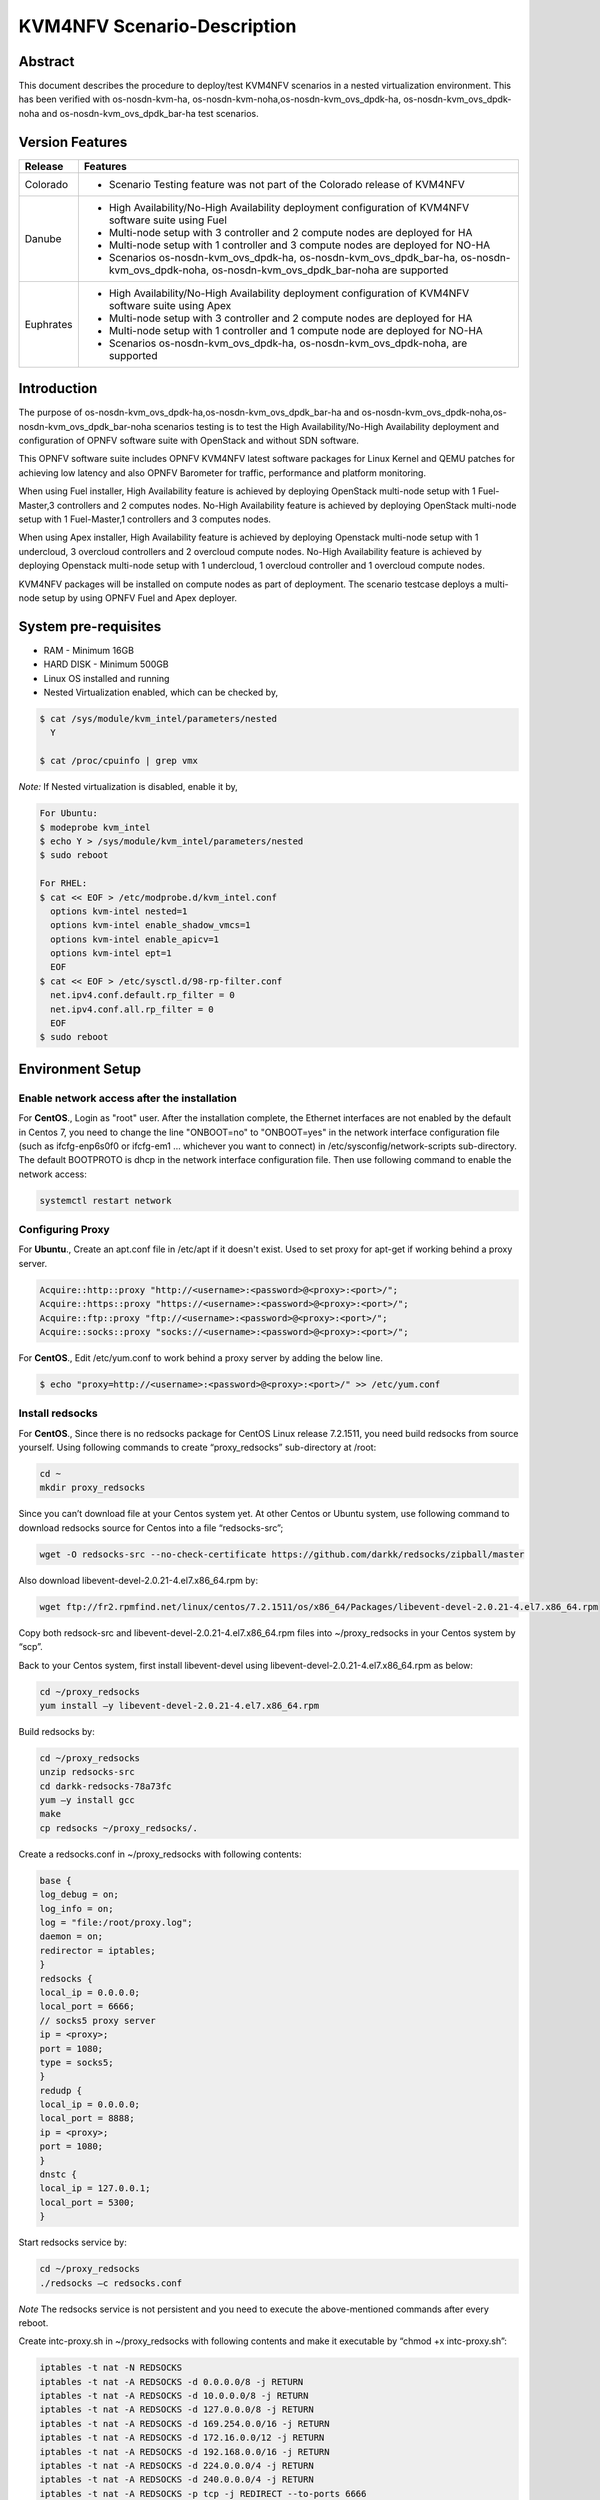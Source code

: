 .. This work is licensed under a Creative Commons Attribution 4.0 International License.

.. http://creativecommons.org/licenses/by/4.0

.. _scenario-guide:

============================
KVM4NFV Scenario-Description
============================

Abstract
--------

This document describes the procedure to deploy/test KVM4NFV scenarios in a nested virtualization
environment. This has been verified with os-nosdn-kvm-ha, os-nosdn-kvm-noha,os-nosdn-kvm_ovs_dpdk-ha,
os-nosdn-kvm_ovs_dpdk-noha and os-nosdn-kvm_ovs_dpdk_bar-ha test scenarios.

Version Features
----------------

+-----------------------------+---------------------------------------------+
|                             |                                             |
|      **Release**            |               **Features**                  |
|                             |                                             |
+=============================+=============================================+
|                             | - Scenario Testing feature was not part of  |
|       Colorado              |   the Colorado release of KVM4NFV           |
|                             |                                             |
+-----------------------------+---------------------------------------------+
|                             | - High Availability/No-High Availability    |
|                             |   deployment configuration of KVM4NFV       |
|                             |   software suite using Fuel                 |
|                             | - Multi-node setup with 3 controller and    |
|                             |   2 compute nodes are deployed for HA       |
|       Danube                | - Multi-node setup with 1 controller and    |
|                             |   3 compute nodes are deployed for NO-HA    |
|                             | - Scenarios os-nosdn-kvm_ovs_dpdk-ha,       |
|                             |   os-nosdn-kvm_ovs_dpdk_bar-ha,             |
|                             |   os-nosdn-kvm_ovs_dpdk-noha,               |
|                             |   os-nosdn-kvm_ovs_dpdk_bar-noha            |
|                             |   are supported                             |
+-----------------------------+---------------------------------------------+
|                             | - High Availability/No-High Availability    |
|                             |   deployment configuration of KVM4NFV       |
|                             |   software suite using Apex                 |
|                             | - Multi-node setup with 3 controller and    |
|       Euphrates             |   2 compute nodes are deployed for HA       |
|                             | - Multi-node setup with 1 controller and    |
|                             |   1 compute node are deployed for NO-HA     |
|                             | - Scenarios os-nosdn-kvm_ovs_dpdk-ha,       |
|                             |   os-nosdn-kvm_ovs_dpdk-noha,               |
|                             |   are supported                             |
+-----------------------------+---------------------------------------------+



Introduction
------------
The purpose of os-nosdn-kvm_ovs_dpdk-ha,os-nosdn-kvm_ovs_dpdk_bar-ha and
os-nosdn-kvm_ovs_dpdk-noha,os-nosdn-kvm_ovs_dpdk_bar-noha scenarios testing is to
test the High Availability/No-High Availability deployment and configuration of
OPNFV software suite with OpenStack and without SDN software.

This OPNFV software suite includes OPNFV KVM4NFV latest software packages
for Linux Kernel and QEMU patches for achieving low latency and also OPNFV Barometer for traffic,
performance and platform monitoring.

When using Fuel installer, High Availability feature is achieved by deploying OpenStack
multi-node setup with 1 Fuel-Master,3 controllers and 2 computes nodes. No-High Availability
feature is achieved by deploying OpenStack multi-node setup with 1 Fuel-Master,1 controllers
and 3 computes nodes.

When using Apex installer, High Availability feature is achieved by deploying Openstack
multi-node setup with 1 undercloud, 3 overcloud controllers and 2 overcloud compute nodes.
No-High Availability feature is achieved by deploying Openstack multi-node setup with
1 undercloud, 1 overcloud controller and 1 overcloud compute nodes.

KVM4NFV packages will be installed on compute nodes as part of deployment.
The scenario testcase deploys a multi-node setup by using OPNFV Fuel and Apex deployer.

System pre-requisites
---------------------

- RAM - Minimum 16GB
- HARD DISK - Minimum 500GB
- Linux OS installed and running
- Nested Virtualization enabled, which can be checked by,

.. code:: bash

        $ cat /sys/module/kvm_intel/parameters/nested
          Y

        $ cat /proc/cpuinfo | grep vmx

*Note:*
If Nested virtualization is disabled, enable it by,

.. code:: bash

     For Ubuntu:
     $ modeprobe kvm_intel
     $ echo Y > /sys/module/kvm_intel/parameters/nested
     $ sudo reboot

     For RHEL:
     $ cat << EOF > /etc/modprobe.d/kvm_intel.conf
       options kvm-intel nested=1
       options kvm-intel enable_shadow_vmcs=1
       options kvm-intel enable_apicv=1
       options kvm-intel ept=1
       EOF
     $ cat << EOF > /etc/sysctl.d/98-rp-filter.conf
       net.ipv4.conf.default.rp_filter = 0
       net.ipv4.conf.all.rp_filter = 0
       EOF
     $ sudo reboot

Environment Setup
-----------------

**Enable network access after the installation**
~~~~~~~~~~~~~~~~~~~~~~~~~~~~~~~~~~~~~~~~~~~~~~~~

For **CentOS**.,
Login as "root" user. After the installation complete, the Ethernet interfaces are not enabled by
the default in Centos 7, you need to change the line "ONBOOT=no" to "ONBOOT=yes" in the network
interface configuration file (such as ifcfg-enp6s0f0 or ifcfg-em1 … whichever you want to connect)
in /etc/sysconfig/network-scripts sub-directory. The default BOOTPROTO is dhcp in the network
interface configuration file. Then use following command to enable the network access:

.. code:: bash

   systemctl restart network

**Configuring Proxy**
~~~~~~~~~~~~~~~~~~~~~

For **Ubuntu**.,
Create an apt.conf file in /etc/apt if it doesn't exist. Used to set proxy for apt-get if working
behind a proxy server.

.. code:: bash

   Acquire::http::proxy "http://<username>:<password>@<proxy>:<port>/";
   Acquire::https::proxy "https://<username>:<password>@<proxy>:<port>/";
   Acquire::ftp::proxy "ftp://<username>:<password>@<proxy>:<port>/";
   Acquire::socks::proxy "socks://<username>:<password>@<proxy>:<port>/";

For **CentOS**.,
Edit /etc/yum.conf to work behind a proxy server by adding the below line.

.. code:: bash

   $ echo "proxy=http://<username>:<password>@<proxy>:<port>/" >> /etc/yum.conf

**Install redsocks**
~~~~~~~~~~~~~~~~~~~~

For **CentOS**.,
Since there is no redsocks package for CentOS Linux release 7.2.1511, you need build redsocks from
source yourself. Using following commands to create  “proxy_redsocks” sub-directory at /root:

.. code:: bash

   cd ~
   mkdir proxy_redsocks

Since you can’t download file at your Centos system yet. At other Centos or Ubuntu system, use
following command to download redsocks source for Centos into a file “redsocks-src”;

.. code:: bash

   wget -O redsocks-src --no-check-certificate https://github.com/darkk/redsocks/zipball/master

Also download libevent-devel-2.0.21-4.el7.x86_64.rpm by:

.. code:: bash

   wget ftp://fr2.rpmfind.net/linux/centos/7.2.1511/os/x86_64/Packages/libevent-devel-2.0.21-4.el7.x86_64.rpm

Copy both redsock-src and libevent-devel-2.0.21-4.el7.x86_64.rpm files into ~/proxy_redsocks in your
Centos system by “scp”.

Back to your Centos system, first install libevent-devel using libevent-devel-2.0.21-4.el7.x86_64.rpm
as below:

.. code:: bash

   cd ~/proxy_redsocks
   yum install –y libevent-devel-2.0.21-4.el7.x86_64.rpm

Build redsocks by:

.. code:: bash

   cd ~/proxy_redsocks
   unzip redsocks-src
   cd darkk-redsocks-78a73fc
   yum –y install gcc
   make
   cp redsocks ~/proxy_redsocks/.

Create a redsocks.conf in ~/proxy_redsocks with following contents:

.. code:: bash

   base {
   log_debug = on;
   log_info = on;
   log = "file:/root/proxy.log";
   daemon = on;
   redirector = iptables;
   }
   redsocks {
   local_ip = 0.0.0.0;
   local_port = 6666;
   // socks5 proxy server
   ip = <proxy>;
   port = 1080;
   type = socks5;
   }
   redudp {
   local_ip = 0.0.0.0;
   local_port = 8888;
   ip = <proxy>;
   port = 1080;
   }
   dnstc {
   local_ip = 127.0.0.1;
   local_port = 5300;
   }

Start redsocks service by:

.. code:: bash

   cd ~/proxy_redsocks
   ./redsocks –c redsocks.conf

*Note*
The redsocks service is not persistent and you need to execute the above-mentioned commands after
every reboot.

Create intc-proxy.sh in ~/proxy_redsocks with following contents and make it executable by
“chmod +x intc-proxy.sh”:

.. code:: bash

   iptables -t nat -N REDSOCKS
   iptables -t nat -A REDSOCKS -d 0.0.0.0/8 -j RETURN
   iptables -t nat -A REDSOCKS -d 10.0.0.0/8 -j RETURN
   iptables -t nat -A REDSOCKS -d 127.0.0.0/8 -j RETURN
   iptables -t nat -A REDSOCKS -d 169.254.0.0/16 -j RETURN
   iptables -t nat -A REDSOCKS -d 172.16.0.0/12 -j RETURN
   iptables -t nat -A REDSOCKS -d 192.168.0.0/16 -j RETURN
   iptables -t nat -A REDSOCKS -d 224.0.0.0/4 -j RETURN
   iptables -t nat -A REDSOCKS -d 240.0.0.0/4 -j RETURN
   iptables -t nat -A REDSOCKS -p tcp -j REDIRECT --to-ports 6666
   iptables -t nat -A REDSOCKS -p udp -j REDIRECT --to-ports 8888
   iptables -t nat -A OUTPUT -p tcp  -j REDSOCKS
   iptables -t nat -A PREROUTING  -p tcp  -j REDSOCKS

Enable the REDSOCKS nat chain rule by:

.. code:: bash

   cd ~/proxy_redsocks
   ./intc-proxy.sh

*Note*
These REDSOCKS nat chain rules are not persistent and you need to execute the above-mentioned
commands after every reboot.

**Network Time Protocol (NTP) setup and configuration**
~~~~~~~~~~~~~~~~~~~~~~~~~~~~~~~~~~~~~~~~~~~~~~~~~~~~~~~

Install ntp by:

.. code:: bash

    $ sudo apt-get update
    $ sudo apt-get install -y ntp

Insert the following two lines after  “server ntp.ubuntu.com” line and before “ # Access control
configuration; see `link`_ for” line in /etc/ntp.conf file:

.. _link: /usr/share/doc/ntp-doc/html/accopt.html

.. code:: bash

   server 127.127.1.0
   fudge 127.127.1.0 stratum 10

Restart the ntp server to apply the changes

.. code:: bash

    $ sudo service ntp restart

Scenario Testing
----------------

There are three ways of performing scenario testing,
    - 1 Fuel
    - 2 Apex
    - 3 OPNFV-Playground
    - 4 Jenkins Project

Fuel
~~~~

**1 Clone the fuel repo :**

.. code:: bash

   $ git clone https://gerrit.opnfv.org/gerrit/fuel.git

**2 Checkout to the specific version of the branch to deploy by:**

The default branch is master, to use a stable release-version use the below.,

.. code:: bash
    To check the current branch
    $ git branch

    To check out a specific branch
    $ git checkout stable/Colorado

**3  Building the Fuel iso :**

.. code:: bash

              $ cd ~/fuel/ci/
              $ ./build.sh -h

Provide the necessary options that are required to build an iso.
Create a ``customized iso`` as per the deployment needs.

.. code:: bash

              $ cd ~/fuel/build/
              $ make

(OR) Other way is to download the latest stable fuel iso from `here`_.

.. _here: http://artifacts.opnfv.org/fuel.html

.. code:: bash

   http://artifacts.opnfv.org/fuel.html

**4 Creating a new deployment scenario**

``(i). Naming the scenario file``

Include the new deployment scenario yaml file in ~/fuel/deploy/scenario/. The file name should adhere to the following format:

.. code:: bash

    <ha | no-ha>_<SDN Controller>_<feature-1>_..._<feature-n>.yaml

``(ii). Meta data``

The deployment configuration file should contain configuration metadata as stated below:

.. code:: bash

              deployment-scenario-metadata:
                      title:
                      version:
                      created:

``(iii). “stack-extentions” Module``

To include fuel plugins in the deployment configuration file, use the “stack-extentions” key:

.. code:: bash

             Example:
                     stack-extensions:
                        - module: fuel-plugin-collectd-ceilometer
                          module-config-name: fuel-barometer
                          module-config-version: 1.0.0
                          module-config-override:
                          #module-config overrides

**Note:**
The “module-config-name” and “module-config-version” should be same as the name of plugin
configuration file.

The “module-config-override” is used to configure the plugin by overrriding the corresponding keys in
the plugin config yaml file present in ~/fuel/deploy/config/plugins/.

``(iv).  “dea-override-config” Module``

To configure the HA/No-HA mode, network segmentation types and role to node assignments, use the
“dea-override-config” key.

.. code:: bash

        Example:
        dea-override-config:
               environment:
                   mode: ha
                   net_segment_type: tun
               nodes:
               - id: 1
                  interfaces: interfaces_1
                  role: mongo,controller,opendaylight
               - id: 2
                 interfaces: interfaces_1
                 role: mongo,controller
               - id: 3
                  interfaces: interfaces_1
                  role: mongo,controller
               - id: 4
                  interfaces: interfaces_1
                  role: ceph-osd,compute
               - id: 5
                  interfaces: interfaces_1
                  role: ceph-osd,compute
        settings:
            editable:
                storage:
                     ephemeral_ceph:
                              description: Configures Nova to store ephemeral volumes in RBD. 
                              This works best if Ceph is enabled for volumes and images, too.
                              Enables live migration of all types of Ceph backed VMs (without this
                              option, live migration will only work with VMs launched from
                              Cinder volumes).
                              label: Ceph RBD for ephemeral volumes (Nova)
                              type: checkbox
                              value: true
                              weight: 75
                     images_ceph:
                              description: Configures Glance to use the Ceph RBD backend to store
                              images.If enabled, this option will prevent Swift from installing.
                              label: Ceph RBD for images (Glance)
                              restrictions:
                              - settings:storage.images_vcenter.value == true: Only one Glance
                              backend could be selected.
                              type: checkbox
                              value: true
                              weight: 30

Under the “dea-override-config” should provide atleast {environment:{mode:'value},{net_segment_type:'value'}
and {nodes:1,2,...} and can also enable additional stack features such ceph,heat which overrides
corresponding keys in the dea_base.yaml and dea_pod_override.yaml.

``(v). “dha-override-config”  Module``

In order to configure the pod dha definition, use the “dha-override-config” key.
This is an optional key present at the ending of the scenario file.

``(vi). Mapping to short scenario name``

The scenario.yaml file is used to map the short names of scenario's to the one or more deployment
scenario configuration yaml files.
The short scenario names should follow the scheme below:

.. code:: bash

               [os]-[controller]-[feature]-[mode]-[option]

        [os]: mandatory
        possible value: os

Please note that this field is needed in order to select parent jobs to list and do blocking
relations between them.

.. code:: bash


    [controller]: mandatory
    example values: nosdn, ocl, odl, onos

    [mode]: mandatory
    possible values: ha, noha

    [option]: optional

Used for the scenarios those do not fit into naming scheme.
Optional field in the short scenario name should not be included if there is no optional scenario.

.. code:: bash

            Example:
                1. os-nosdn-kvm-noha
                2. os-nosdn-kvm_ovs_dpdk_bar-ha


Example of how short scenario names are mapped to configuration yaml files:

.. code:: bash

                  os-nosdn-kvm_ovs_dpdk-ha:
                      configfile: ha_nfv-kvm_nfv-ovs-dpdk_heat_ceilometer_scenario.yaml

Note:

- ( - )  used for separator of fields. [os-nosdn-kvm_ovs_dpdk-ha]

- ( _ ) used to separate the values belong to the same field. [os-nosdn-kvm_ovs_bar-ha].

**5 Deploying the scenario**

Command to deploy the os-nosdn-kvm_ovs_dpdk-ha scenario:

.. code:: bash

        $ cd ~/fuel/ci/
        $ sudo ./deploy.sh -f -b file:///tmp/opnfv-fuel/deploy/config -l devel-pipeline -p default \
        -s ha_nfv-kvm_nfv-ovs-dpdk_heat_ceilometer_scenario.yaml -i file:///tmp/opnfv.iso

where,
    ``-b`` is used to specify the configuration directory

    ``-f`` is used to re-deploy on the existing deployment

    ``-i`` is used to specify the image downloaded from artifacts.

    ``-l`` is used to specify the lab name

    ``-p`` is used to specify POD name

    ``-s`` is used to specify the scenario file

**Note:**

.. code:: bash

           Check $ sudo ./deploy.sh -h for further information.

Apex
~~~~

Apex installer uses CentOS as the platform.

**1 Install Packages :**

Install necessary packages by following:

.. code:: bash

   cd ~
   yum install –y git rpm-build python-setuptools python-setuptools-devel
   yum install –y epel-release gcc
   curl -O https://bootstrap.pypa.io/get-pip.py
   um install –y python3 python34
   /usr/bin/python3.4 get-pip.py
   yum install –y python34-devel python34-setuptools
   yum install –y libffi-devel python-devel openssl-devel
   yum -y install libxslt-devel libxml2-devel

Then you can use “dev_deploy_check.sh“ in Apex installer source to install the remaining necessary
packages by following:

.. code:: bash

   cd ~
   git clone https://gerrit.opnfv.org/gerrit/p/apex.git
   export CONFIG=$(pwd)/apex/build
   export LIB=$(pwd)/apex/lib
   export PYTHONPATH=$PYTHONPATH:$(pwd)/apex/lib/python
   cd ci
   ./dev_deploy_check.sh
   yum install –y python2-oslo-config python2-debtcollector


**2 Create ssh key :**

Use following commands to create ssh key, when asked for passphrase, just enter return for empty
passphrase:

.. code:: bash

   cd ~
   ssh-keygen -t rsa

Then prepare the authorized_keys for Apex scenario deployment:

.. code:: bash

   cat $HOME/.ssh/id_rsa.pub >> $HOME/.ssh/authorized_keys

**3 Create default pool :**

Use following command to default pool device:

.. code:: bash

   cd ~
   virsh pool-define /dev/stdin <<EOF
   <pool type='dir'>
     <name>default</name>
     <target>
       <path>/var/lib/libvirt/images</path>
     </target>
   </pool>
   EOF

Use following commands to start and set autostart the default pool device:

.. code:: bash

   virsh pool-start default
   virsh pool-autostart default

Use following commands to verify the success of the creation of the default pool device and starting
and setting autostart of the default pool device:

.. code:: bash

   virsh pool-list
   virsh pool-info default

**4 Get Apex source code :**

Get Apex installer source code:

.. code:: bash

   git clone https://gerrit.opnfv.org/gerrit/p/apex.git
   cd apex

**5 Modify code to work behind proxy :**

In “lib” sub-directory of Apex source, change line 284 “if ping -c 2 www.google.com > /dev/null;
then” to “if curl www.google.com > /dev/null; then” in “common-functions.sh” file, since we can’t
ping www.google.com behind Intel proxy.

**6 Setup build environment :**

Setup build environment by:

.. code:: bash

   cd ~
   export BASE=$(pwd)/apex/build
   export LIB=$(pwd)/apex/lib
   export PYTHONPATH=$PYTHONPATH:$(pwd)/apex/lib/python
   export IMAGES=$(pwd)/apex/.build

**7 Build Apex installer :**

Build undercloud image by:

.. code:: bash

   cd ~/apex/build
   make images-clean
   make undercloud

You can look at the targets in ~/apex/build/Makefile to build image for specific feature.
Following show how to build vanilla ODL image (this can be used to build the overcloud image for
basic (nosdn-nofeature) and opendaylight test scenario:

.. code:: bash

   cd ~/apex/build
   make overcloud-opendaylight

You can build the complete full set of images (undercloud, overcloud-full, overcloud-opendaylight,
overcloud-onos) by:

.. code:: bash

   cd ~/apex/build
   make images

**8 Modification of network_settings.yaml :**

Since we are working behind proxy, we need to modify the network_settings.yaml in ~/apex/config/network
to make the deployment work properly. In order to avoid checking our modification into the repo
accidentally, it is recommend that you copy “network_settings.yaml” to “intc_network_settings.yaml”
in the ~/apex/config/network and do following modification in intc_network_settings.yaml:

Change dns_nameservers settings from

.. code:: bash

   dns_servers: ["8.8.8.8", "8.8.4.4"]
to

.. code:: bash

   dns_servers: ["<ip-address>"]

Also, you need to modify deploy.sh in apex/ci from “ntp_server="pool.ntp.org"” to 
“ntp_server="<ip-address>"” to reflect that fact we couldn’t reach outside NTP server, just use
local time.

**9 Commands to deploy scenario :**

Following shows the commands used to deploy os-nosdn-kvm_ovs_dpdk-noha scenario behind the proxy:

.. code:: bash

   cd ~/apex/ci
   ./clean.sh
   ./dev_deploy_check.sh
   ./deploy.sh -v --ping-site <ping_ip-address> --dnslookup-site <dns_ip-address> -n \
   ~/apex/config/network/intc_network_settings.yaml -d \
   ~/apex/config/deploy/os-nosdn-kvm_ovs_dpdk-noha.yaml

**10 Accessing the Overcloud dashboard :**

If the deployment completes successfully, the last few output lines from the deployment will look
like the following:

.. code:: bash

   INFO: Undercloud VM has been setup to NAT Overcloud public network
   Undercloud IP: <ip-address>, please connect by doing 'opnfv-util undercloud'
   Overcloud dashboard available at http://<ip-address>/dashboard
   INFO: Post Install Configuration Complete

**11 Accessing the Undercloud and Overcloud through command line :**

At the end of the deployment we obtain the Undercloud ip. One can login to the Undercloud and obtain
the Overcloud ip as follows:

.. code:: bash

   cd ~/apex/ci/
   ./util.sh undercloud
   source stackrc
   nova list
   ssh heat-admin@<overcloud-ip>


OPNFV-Playground
~~~~~~~~~~~~~~~~

Install OPNFV-playground (the tool chain to deploy/test CI scenarios in fuel@opnfv, ):

.. code:: bash

    $ cd ~
    $ git clone https://github.com/jonasbjurel/OPNFV-Playground.git
    $ cd OPNFV-Playground/ci_fuel_opnfv/

- Follow the README.rst in this ~/OPNFV-Playground/ci_fuel_opnfv sub-holder to complete all necessary
installation and setup.
- Section “RUNNING THE PIPELINE” in README.rst explain how to use this ci_pipeline to deploy/test CI
test scenarios, you can also use

.. code:: bash

    ./ci_pipeline.sh --help  ##to learn more options.



``1 Downgrade paramiko package from 2.x.x to 1.10.0``

The paramiko package 2.x.x doesn’t work with OPNFV-playground  tool chain now, Jira ticket FUEL - 188
has been raised for the same.

Check paramiko package version by following below steps in your system:

.. code:: bash

   $ python
   Python 2.7.6 (default, Jun 22 2015, 17:58:13) [GCC 4.8.2] on linux2 Type "help", "copyright",
   "credits" or "license" for more information.

   >>> import paramiko
   >>> print paramiko.__version__
   >>> exit()

You will get the current paramiko package version, if it is 2.x.x, uninstall this version by

.. code:: bash

    $  sudo pip uninstall paramiko

Ubuntu 14.04 LTS has python-paramiko package (1.10.0), install it by

.. code:: bash

    $ sudo apt-get install python-paramiko


Verify it by following:

.. code:: bash

   $ python
   >>> import paramiko
   >>> print paramiko.__version__
   >>> exit()


``2  Clone the fuel@opnfv``

Check out the specific version of specific branch of fuel@opnfv

.. code:: bash

   $ cd ~
   $ git clone https://gerrit.opnfv.org/gerrit/fuel.git
   $ cd fuel
   By default it will be master branch, in-order to deploy on the Colorado/Danube branch, do:
   $ git checkout stable/Danube


``3 Creating the scenario``

Implement the scenario file as described in 3.1.4

``4 Deploying the scenario``

You can use the following command to deploy/test os-nosdn kvm_ovs_dpdk-(no)ha and 
os-nosdn-kvm_ovs_dpdk_bar-(no)ha scenario

.. code:: bash

   $ cd ~/OPNFV-Playground/ci_fuel_opnfv/

For os-nosdn-kvm_ovs_dpdk-ha :

.. code:: bash

   $ ./ci_pipeline.sh -r ~/fuel -i /root/fuel.iso -B -n intel-sc -s os-nosdn-kvm_ovs_dpdk-ha

For os-nosdn-kvm_ovs_dpdk_bar-ha:

.. code:: bash

   $ ./ci_pipeline.sh -r ~/fuel -i /root/fuel.iso -B -n intel-sc -s os-nosdn-kvm_ovs_dpdk_bar-ha

The “ci_pipeline.sh” first clones the local fuel repo, then deploys the
os-nosdn-kvm_ovs_dpdk-ha/os-nosdn-kvm_ovs_dpdk_bar-ha scenario from the given ISO, and run Functest
and Yarstick test.  The log of the deployment/test (ci.log)  can be found in
~/OPNFV-Playground/ci_fuel_opnfv/artifact/master/YYYY-MM-DD—HH.mm, where YYYY-MM-DD—HH.mm is the
date/time you start the “ci_pipeline.sh”.

Note:

.. code:: bash

   Check $ ./ci_pipeline.sh -h for further information.


Jenkins Project
~~~~~~~~~~~~~~~

os-nosdn-kvm_ovs_dpdk-(no)ha and os-nosdn-kvm_ovs_dpdk_bar-(no)ha scenario can be executed from the 
jenkins project :

    ``HA scenarios:``
        1.  "fuel-os-nosdn-kvm_ovs_dpdk-ha-baremetal-daily-master" (os-nosdn-kvm_ovs_dpdk-ha)
        2.  "fuel-os-nosdn-kvm_ovs_dpdk_bar-ha-baremetal-daily-master" (os-nosdn-kvm_ovs_dpdk_bar-ha)
        3.  "apex-os-nosdn-kvm_ovs_dpdk-ha-baremetal-master" (os-nosdn-kvm_ovs_dpdk-ha)

    ``NOHA scenarios:``
        1.  "fuel-os-nosdn-kvm_ovs_dpdk-noha-virtual-daily-master" (os-nosdn-kvm_ovs_dpdk-noha)
        2.  "fuel-os-nosdn-kvm_ovs_dpdk_bar-noha-virtual-daily-master" (os-nosdn-kvm_ovs_dpdk_bar-noha)
        3.  "apex-os-nosdn-kvm_ovs_dpdk-noha-baremetal-master" (os-nosdn-kvm_ovs_dpdk-noha)
